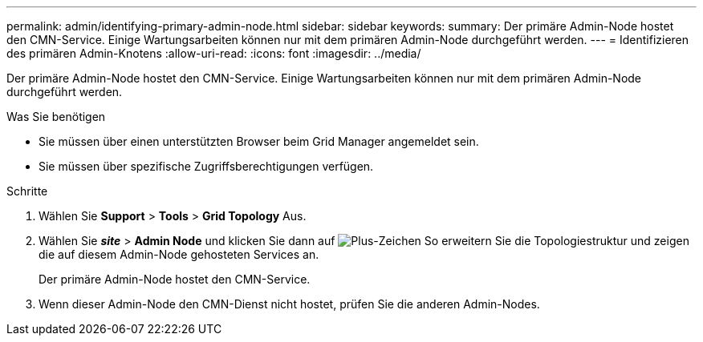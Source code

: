 ---
permalink: admin/identifying-primary-admin-node.html 
sidebar: sidebar 
keywords:  
summary: Der primäre Admin-Node hostet den CMN-Service. Einige Wartungsarbeiten können nur mit dem primären Admin-Node durchgeführt werden. 
---
= Identifizieren des primären Admin-Knotens
:allow-uri-read: 
:icons: font
:imagesdir: ../media/


[role="lead"]
Der primäre Admin-Node hostet den CMN-Service. Einige Wartungsarbeiten können nur mit dem primären Admin-Node durchgeführt werden.

.Was Sie benötigen
* Sie müssen über einen unterstützten Browser beim Grid Manager angemeldet sein.
* Sie müssen über spezifische Zugriffsberechtigungen verfügen.


.Schritte
. Wählen Sie *Support* > *Tools* > *Grid Topology* Aus.
. Wählen Sie *_site_* > *Admin Node* und klicken Sie dann auf image:../media/icon_plus_sign_black_on_white.gif["Plus-Zeichen"] So erweitern Sie die Topologiestruktur und zeigen die auf diesem Admin-Node gehosteten Services an.
+
Der primäre Admin-Node hostet den CMN-Service.

. Wenn dieser Admin-Node den CMN-Dienst nicht hostet, prüfen Sie die anderen Admin-Nodes.

